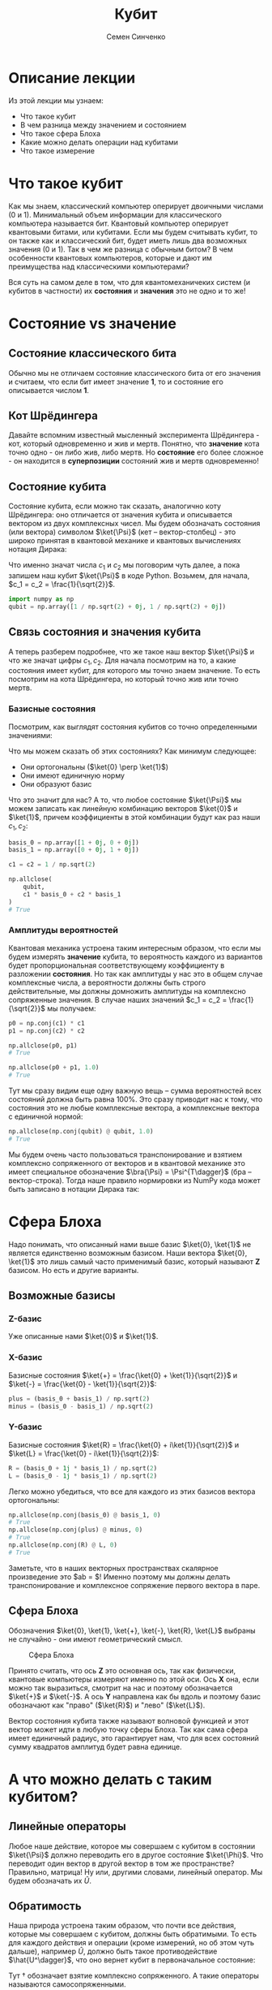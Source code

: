 #+TITLE: Кубит
#+AUTHOR: Семен Синченко

* Описание лекции
Из этой лекции мы узнаем:
- Что такое кубит
- В чем разница между значением и состоянием
- Что такое сфера Блоха
- Какие можно делать операции над кубитами
- Что такое измерение

* Что такое кубит

Как мы знаем, классический компьютер оперирует двоичными числами (0 и 1). Минимальный объем информации для классического компьютера называется бит. Квантовый компьютер оперирует квантовыми битами, или кубитами. Если мы будем считывать кубит, то он также как и классический бит, будет иметь лишь два возможных значения (0 и 1). Так в чем же разница с обычным битом? В чем особенности квантовых компьютеров, которые и дают им преимущества над классическими компьютерами?

Вся суть на самом деле в том, что для квантомеханичеких систем (и кубитов в частности) их *состояния* и *значения* это не одно и то же!

* Состояние vs значение

** Состояние классического бита
Обычно мы не отличаем состояние классического бита от его значения и считаем, что если бит имеет значение $\mathbf{1}$, то и состояние его описывается числом $\mathbf{1}$.

** Кот Шрёдингера
Давайте вспомним известный мысленный эксперимента Шрёдингера - кот, который одновременно и жив и мертв. Понятно, что *значение* кота точно одно - он либо жив, либо мертв. Но *состояние* его более сложное - он находится в *суперпозиции* состояний жив и мертв одновременно!

** Состояние кубита
Состояние кубита, если можно так сказать, аналогично коту Шрёдингера: оно отличается от значения кубита и описывается вектором из двух комплексных чисел. Мы будем обозначать состояния (или вектора) символом $\ket{\Psi}$ (кет -- вектор-столбец) - это широко принятая в квантовой механике и квантовых вычислениях нотация Дирака:
\begin{align*}
\ket{\Psi} = \begin{bmatrix}
c_1 \\
c_2
\end{bmatrix}
\end{align*}

Что именно значат числа $c_1$ и $c_2$ мы поговорим чуть далее, а пока запишем наш кубит $\ket{\Psi}$ в коде Python. Возьмем, для начала, $c_1 = c_2 = \frac{1}{\sqrt{2}}$.

#+begin_src python
import numpy as np
qubit = np.array([1 / np.sqrt(2) + 0j, 1 / np.sqrt(2) + 0j])
#+end_src

** Связь состояния и значения кубита
А теперь разберем подробнее, что же такое наш вектор $\ket{\Psi}$ и что же значат цифры $c_1, c_2$. Для начала посмотрим на то, а какие состояния имеет кубит, для которого мы точно знаем значение. То есть посмотрим на кота Шрёдингера, но который точно жив или точно мертв.

*** Базисные состояния
Посмотрим, как выглядят состояния кубитов со точно определенными значениями:
\begin{align*}
\ket{0} = \begin{bmatrix}1 + 0j \\ 0 + 0j\end{bmatrix} \text{\qquad} \ket{1} = \begin{bmatrix}0 + 0j \\ 1 + 0j\end{bmatrix}
\end{align*}

Что мы можем сказать об этих состояниях? Как минимум следующее:
- Они ортогональны ($\ket{0} \perp \ket{1}$)
- Они имеют единичную норму
- Они образуют базис

Что это значит для нас? А то, что любое состояние $\ket{\Psi}$ мы можем записать как линейную комбинацию векторов $\ket{0}$ и $\ket{1}$, причем коэффициенты в этой комбинации будут как раз наши $c_1, c_2$:

#+begin_src python
basis_0 = np.array([1 + 0j, 0 + 0j])
basis_1 = np.array([0 + 0j, 1 + 0j])

c1 = c2 = 1 / np.sqrt(2)

np.allclose(
    qubit,
    c1 * basis_0 + c2 * basis_1
)
# True
#+end_src

*** Амплитуды вероятностей
Квантовая механика устроена таким интересным образом, что если мы будем измерять *значение* кубита, то вероятность каждого из вариантов будет пропорциональная соответствующему коэффициенту в разложении *состояния*. Но так как амплитуды у нас это в общем случае комплексные числа, а вероятности должны быть строго действительные, мы должны домножить амплитуды на комплексно сопряженные значения. В случае наших значений $c_1 = c_2 = \frac{1}{\sqrt{2}}$ мы получаем:
#+begin_src python
p0 = np.conj(c1) * c1
p1 = np.conj(c2) * c2

np.allclose(p0, p1)
# True

np.allclose(p0 + p1, 1.0)
# True
#+end_src

Тут мы сразу видим еще одну важную вещь -- сумма вероятностей всех состояний должна быть равна 100%. Это сразу приводит нас к тому, что состояния это не любые комплексные вектора, а комплексные вектора с единичной нормой:

#+begin_src python
np.allclose(np.conj(qubit) @ qubit, 1.0)
# True
#+end_src

Мы будем очень часто пользоваться транспонирование и взятием комплексно сопряженного от векторов и в квантовой механике это имеет специальное обозначение $\bra{\Psi} = \Psi^{T\dagger}$ (бра -- вектор-строка). Тогда наше правило нормировки из NumPy кода может быть записано в нотации Дирака так:
\begin{align*}
\bra{\Psi}\ket{\Psi} = 1
\end{align*}

* Сфера Блоха
Надо понимать, что описанный нами выше базис $\ket{0}, \ket{1}$ не является единственно возможным базисом. Наши вектора $\ket{0}, \ket{1}$ это лишь самый часто применимый базис, который называют $\mathbf{Z}$ базисом. Но есть и другие варианты.


** Возможные базисы
*** $\mathbf{Z}$-базис
Уже описанные нами $\ket{0}$ и $\ket{1}$.

*** $\mathbf{X}$-базис
Базисные состояния $\ket{+} = \frac{\ket{0} + \ket{1}}{\sqrt{2}}$ и $\ket{-} = \frac{\ket{0} - \ket{1}}{\sqrt{2}}$:
#+begin_src python
plus = (basis_0 + basis_1) / np.sqrt(2)
minus = (basis_0 - basis_1) / np.sqrt(2)
#+end_src

*** $\mathbf{Y}$-базис
Базисные состояния $\ket{R} = \frac{\ket{0} + i\ket{1}}{\sqrt{2}}$ и $\ket{L} = \frac{\ket{0} - i\ket{1}}{\sqrt{2}}$:
#+begin_src python
R = (basis_0 + 1j * basis_1) / np.sqrt(2)
L = (basis_0 - 1j * basis_1) / np.sqrt(2)
#+end_src

Легко можно убедиться, что все для каждого из этих базисов вектора ортогональны:
#+begin_src python
np.allclose(np.conj(basis_0) @ basis_1, 0)
# True
np.allclose(np.conj(plus) @ minus, 0)
# True
np.allclose(np.conj(R) @ L, 0)
# True
#+end_src

Заметьте, что в наших векторных пространствах скалярное произведение это $ab = \bra{a}\ket{b}$! Именно поэтому мы должны делать транспонирование и комплексное сопряжение первого вектора в паре.

** Сфера Блоха
Обозначения $\ket{0}, \ket{1}, \ket{+}, \ket{-}, \ket{R}, \ket{L}$ выбраны не случайно - они имеют геометрический смысл.
#+begin_center
#+caption: Сфера Блоха
#+name: bloch_sphere
[[https://upload.wikimedia.org/wikipedia/commons/f/f5/Blochcolor-alt.png]]
#+end_center

Принято считать, что ось $\mathbf{Z}$ это основная ось, так как физически, квантовые компьютеры измеряют именно по этой оси. Ось $\mathbf{X}$ она, если можно так выразиться, смотрит на нас и поэтому обозначается $\ket{+}$ и $\ket{-}$. А ось $\mathbf{Y}$ направлена как бы вдоль и поэтому базис обозначают как "право" ($\ket{R}$) и "лево" ($\ket{L}$).

Вектор состояния кубита также называют волновой функцией и этот вектор может идти в любую точку сферы Блоха. Так как сама сфера имеет единичный радиус, это гарантирует нам, что для всех состояний сумму квадратов амплитуд будет равна единице.

* А что можно делать с таким кубитом?
** Линейные операторы
Любое наше действие, которое мы совершаем с кубитом в состоянии $\ket{\Psi}$ должно переводить его в другое состояние $\ket{\Phi}$. Что переводит один вектор в другой вектор в том же пространстве? Правильно, матрица! Ну или, другими словами, линейный оператор. Мы будем обозначать их $\hat{U}$.

** Обратимость
Наша природа устроена таким образом, что почти все действия, которые мы совершаем с кубитом, должны быть обратимыми. То есть для каждого действия и операции (кроме измерений, но об этом чуть дальше), например $\hat{U}$, должно быть такое противодействие $\hat{U^\dagger}$, что оно вернет кубит в первоначальное состояние:
\begin{align*}
\hat{U}^\dagger = \hat{U}^T
\end{align*}

Тут $\dagger$ обозначает взятие комплексно сопряженного. А такие операторы называются самосопряженными.

** Унитарность
Как мы говорили, норма волновой функции должна быть нормирована на единицу, а значит любой оператор, который переводит одно состояние в другое $\hat{U}\ket{\Psi} = \ket{\Phi}$ должен сохранять нормировку, то есть должен быть *унитарным*. Более того, это свойство приводит к тому, что матрица сохраняет скалярное произведение:

\begin{align*}
\bra{\Psi}\hat{U}^\dagger\hat{U}\ket{\Psi} = \bra{\Psi}\ket{\Psi}
\end{align*}

Другими словами, унитарный оператор удовлетворяет условию $\hat{U}^\dagger \hat{U} = \hat{I}$

** Пример оператора
Большое число операторов мы будем разбирать в дальнейших лекция, так как именно операторы (или квантовые *гейты*) являются основой квантовых вычислений. А пока мы посмотрим один просто пример - оператор Адамара (Hadamard gate) - оператор, который переводит $\ket{0} \to \ket{+}$.

***   Гейт Адамара
Начнем с того, что пока у нас лишь один кубит. Состояние одного кубита это вектор размерности два, а значит оператор, который переводит вектор размерности два в другой вектор размерности два это матрица $2\times 2$. Запишем оператор Адамара в матричном виде, а потом убедимся, что он эрмитов, унитарный, а еще, что он действительно переводит состояние $\ket{0} \to \ket{+}$.

\begin{align*}
\hat{H} = \frac{1}{\sqrt{2}}\begin{bmatrix}
1 & 1 \\
1 & -1 \\
\end{bmatrix}
\end{align*}

**** Реализация в Python
#+begin_src python
h = 1 / np.sqrt(2) * np.array([
    [1 + 0j, 1 + 0j],
    [1 + 0j, 0j - 1]
])
#+end_src

**** Самосопряженность
#+begin_src python
np.allclose(np.conj(h), h.T)
# True
#+end_src

**** Унитарность
#+begin_src python
np.allclose(np.conj(h) @ h, np.eye(2))
# True
#+end_src

**** Правильное действие
#+begin_src python
np.allclose(h @ basis_0, plus)
# True
#+end_src
